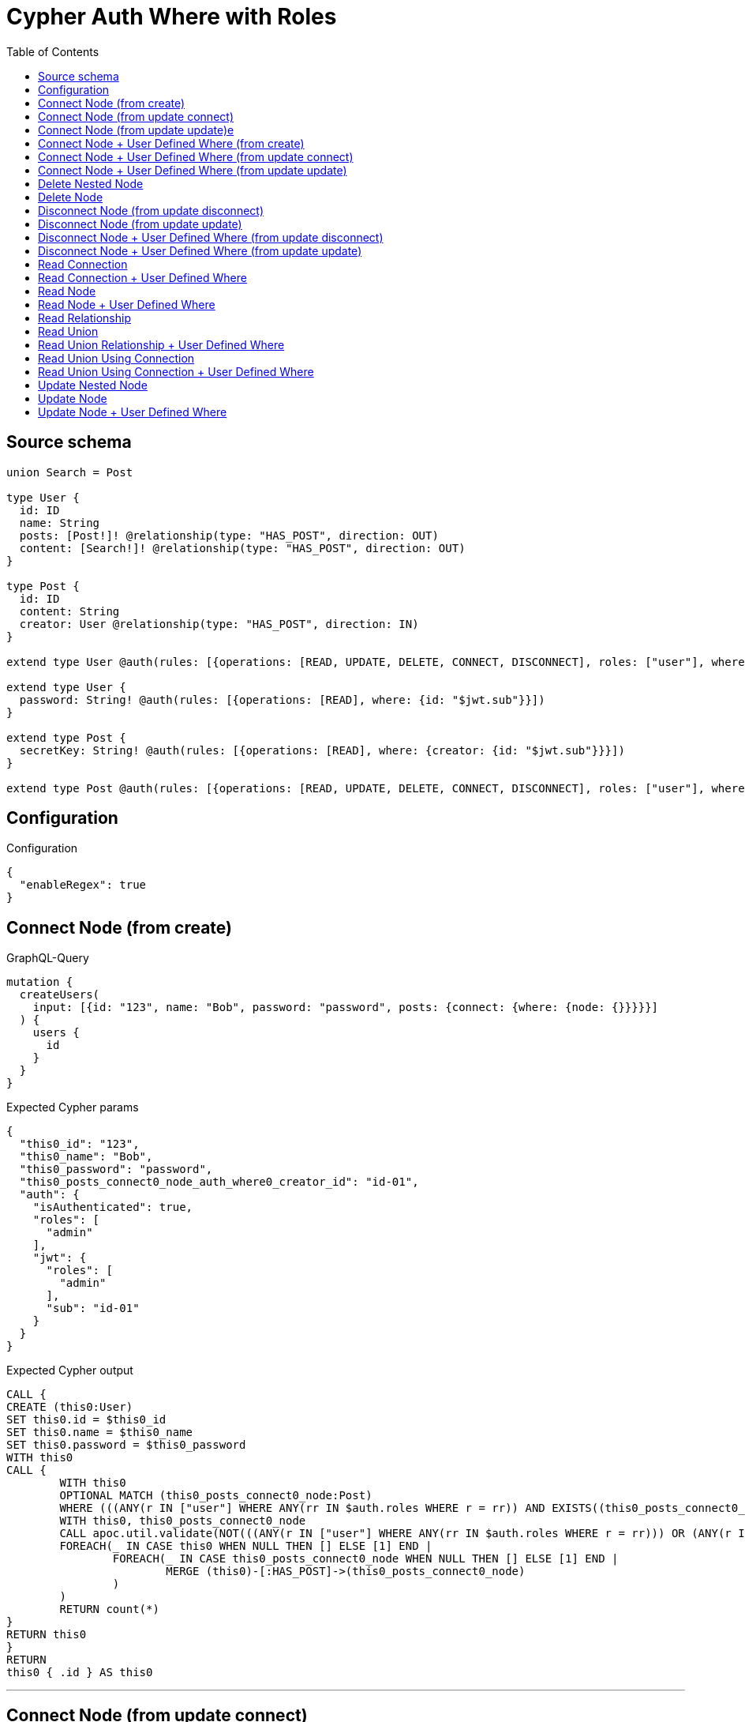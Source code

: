 :toc:

= Cypher Auth Where with Roles

== Source schema

[source,graphql,schema=true]
----
union Search = Post

type User {
  id: ID
  name: String
  posts: [Post!]! @relationship(type: "HAS_POST", direction: OUT)
  content: [Search!]! @relationship(type: "HAS_POST", direction: OUT)
}

type Post {
  id: ID
  content: String
  creator: User @relationship(type: "HAS_POST", direction: IN)
}

extend type User @auth(rules: [{operations: [READ, UPDATE, DELETE, CONNECT, DISCONNECT], roles: ["user"], where: {id: "$jwt.sub"}}, {operations: [READ, UPDATE, DELETE, CONNECT, DISCONNECT], roles: ["admin"]}])

extend type User {
  password: String! @auth(rules: [{operations: [READ], where: {id: "$jwt.sub"}}])
}

extend type Post {
  secretKey: String! @auth(rules: [{operations: [READ], where: {creator: {id: "$jwt.sub"}}}])
}

extend type Post @auth(rules: [{operations: [READ, UPDATE, DELETE, CONNECT, DISCONNECT], roles: ["user"], where: {creator: {id: "$jwt.sub"}}}, {operations: [READ, UPDATE, DELETE, CONNECT, DISCONNECT], roles: ["admin"]}])
----

== Configuration

.Configuration
[source,json,schema-config=true]
----
{
  "enableRegex": true
}
----
== Connect Node (from create)

.GraphQL-Query
[source,graphql]
----
mutation {
  createUsers(
    input: [{id: "123", name: "Bob", password: "password", posts: {connect: {where: {node: {}}}}}]
  ) {
    users {
      id
    }
  }
}
----

.Expected Cypher params
[source,json]
----
{
  "this0_id": "123",
  "this0_name": "Bob",
  "this0_password": "password",
  "this0_posts_connect0_node_auth_where0_creator_id": "id-01",
  "auth": {
    "isAuthenticated": true,
    "roles": [
      "admin"
    ],
    "jwt": {
      "roles": [
        "admin"
      ],
      "sub": "id-01"
    }
  }
}
----

.Expected Cypher output
[source,cypher]
----
CALL {
CREATE (this0:User)
SET this0.id = $this0_id
SET this0.name = $this0_name
SET this0.password = $this0_password
WITH this0
CALL {
	WITH this0
	OPTIONAL MATCH (this0_posts_connect0_node:Post)
	WHERE (((ANY(r IN ["user"] WHERE ANY(rr IN $auth.roles WHERE r = rr)) AND EXISTS((this0_posts_connect0_node)<-[:HAS_POST]-(:User)) AND ALL(creator IN [(this0_posts_connect0_node)<-[:HAS_POST]-(creator:User) | creator] WHERE creator.id IS NOT NULL AND creator.id = $this0_posts_connect0_node_auth_where0_creator_id))) OR (ANY(r IN ["admin"] WHERE ANY(rr IN $auth.roles WHERE r = rr))))
	WITH this0, this0_posts_connect0_node
	CALL apoc.util.validate(NOT(((ANY(r IN ["user"] WHERE ANY(rr IN $auth.roles WHERE r = rr))) OR (ANY(r IN ["admin"] WHERE ANY(rr IN $auth.roles WHERE r = rr))))), "@neo4j/graphql/FORBIDDEN", [0])
	FOREACH(_ IN CASE this0 WHEN NULL THEN [] ELSE [1] END | 
		FOREACH(_ IN CASE this0_posts_connect0_node WHEN NULL THEN [] ELSE [1] END | 
			MERGE (this0)-[:HAS_POST]->(this0_posts_connect0_node)
		)
	)
	RETURN count(*)
}
RETURN this0
}
RETURN 
this0 { .id } AS this0
----

'''

== Connect Node (from update connect)

.GraphQL-Query
[source,graphql]
----
mutation {
  updateUsers(connect: {posts: {where: {node: {}}}}) {
    users {
      id
    }
  }
}
----

.Expected Cypher params
[source,json]
----
{
  "this_auth_where0_id": "id-01",
  "this_connect_posts0_node_auth_where0_creator_id": "id-01",
  "auth": {
    "isAuthenticated": true,
    "roles": [
      "admin"
    ],
    "jwt": {
      "roles": [
        "admin"
      ],
      "sub": "id-01"
    }
  }
}
----

.Expected Cypher output
[source,cypher]
----
MATCH (this:User)
WHERE (((ANY(r IN ["user"] WHERE ANY(rr IN $auth.roles WHERE r = rr)) AND this.id IS NOT NULL AND this.id = $this_auth_where0_id)) OR (ANY(r IN ["admin"] WHERE ANY(rr IN $auth.roles WHERE r = rr))))
WITH this
WHERE (((ANY(r IN ["user"] WHERE ANY(rr IN $auth.roles WHERE r = rr)) AND this.id IS NOT NULL AND this.id = $this_auth_where0_id)) OR (ANY(r IN ["admin"] WHERE ANY(rr IN $auth.roles WHERE r = rr))))
WITH this
CALL {
	WITH this
	OPTIONAL MATCH (this_connect_posts0_node:Post)
	WHERE (((ANY(r IN ["user"] WHERE ANY(rr IN $auth.roles WHERE r = rr)) AND EXISTS((this_connect_posts0_node)<-[:HAS_POST]-(:User)) AND ALL(creator IN [(this_connect_posts0_node)<-[:HAS_POST]-(creator:User) | creator] WHERE creator.id IS NOT NULL AND creator.id = $this_connect_posts0_node_auth_where0_creator_id))) OR (ANY(r IN ["admin"] WHERE ANY(rr IN $auth.roles WHERE r = rr))))
	WITH this, this_connect_posts0_node
	CALL apoc.util.validate(NOT(((ANY(r IN ["user"] WHERE ANY(rr IN $auth.roles WHERE r = rr))) OR (ANY(r IN ["admin"] WHERE ANY(rr IN $auth.roles WHERE r = rr)))) AND ((ANY(r IN ["user"] WHERE ANY(rr IN $auth.roles WHERE r = rr))) OR (ANY(r IN ["admin"] WHERE ANY(rr IN $auth.roles WHERE r = rr))))), "@neo4j/graphql/FORBIDDEN", [0])
	FOREACH(_ IN CASE this WHEN NULL THEN [] ELSE [1] END | 
		FOREACH(_ IN CASE this_connect_posts0_node WHEN NULL THEN [] ELSE [1] END | 
			MERGE (this)-[:HAS_POST]->(this_connect_posts0_node)
		)
	)
	RETURN count(*)
}
RETURN this { .id } AS this
----

'''

== Connect Node (from update update)e

.GraphQL-Query
[source,graphql]
----
mutation {
  updateUsers(update: {posts: {connect: {where: {node: {}}}}}) {
    users {
      id
    }
  }
}
----

.Expected Cypher params
[source,json]
----
{
  "this_auth_where0_id": "id-01",
  "this_posts0_connect0_node_auth_where0_creator_id": "id-01",
  "auth": {
    "isAuthenticated": true,
    "roles": [
      "admin"
    ],
    "jwt": {
      "roles": [
        "admin"
      ],
      "sub": "id-01"
    }
  }
}
----

.Expected Cypher output
[source,cypher]
----
MATCH (this:User)
WHERE (((ANY(r IN ["user"] WHERE ANY(rr IN $auth.roles WHERE r = rr)) AND this.id IS NOT NULL AND this.id = $this_auth_where0_id)) OR (ANY(r IN ["admin"] WHERE ANY(rr IN $auth.roles WHERE r = rr))))
WITH this
CALL apoc.util.validate(NOT(((ANY(r IN ["user"] WHERE ANY(rr IN $auth.roles WHERE r = rr))) OR (ANY(r IN ["admin"] WHERE ANY(rr IN $auth.roles WHERE r = rr))))), "@neo4j/graphql/FORBIDDEN", [0])
WITH this
WHERE (((ANY(r IN ["user"] WHERE ANY(rr IN $auth.roles WHERE r = rr)) AND this.id IS NOT NULL AND this.id = $this_auth_where0_id)) OR (ANY(r IN ["admin"] WHERE ANY(rr IN $auth.roles WHERE r = rr))))
WITH this
CALL {
	WITH this
	OPTIONAL MATCH (this_posts0_connect0_node:Post)
	WHERE (((ANY(r IN ["user"] WHERE ANY(rr IN $auth.roles WHERE r = rr)) AND EXISTS((this_posts0_connect0_node)<-[:HAS_POST]-(:User)) AND ALL(creator IN [(this_posts0_connect0_node)<-[:HAS_POST]-(creator:User) | creator] WHERE creator.id IS NOT NULL AND creator.id = $this_posts0_connect0_node_auth_where0_creator_id))) OR (ANY(r IN ["admin"] WHERE ANY(rr IN $auth.roles WHERE r = rr))))
	WITH this, this_posts0_connect0_node
	CALL apoc.util.validate(NOT(((ANY(r IN ["user"] WHERE ANY(rr IN $auth.roles WHERE r = rr))) OR (ANY(r IN ["admin"] WHERE ANY(rr IN $auth.roles WHERE r = rr)))) AND ((ANY(r IN ["user"] WHERE ANY(rr IN $auth.roles WHERE r = rr))) OR (ANY(r IN ["admin"] WHERE ANY(rr IN $auth.roles WHERE r = rr))))), "@neo4j/graphql/FORBIDDEN", [0])
	FOREACH(_ IN CASE this WHEN NULL THEN [] ELSE [1] END | 
		FOREACH(_ IN CASE this_posts0_connect0_node WHEN NULL THEN [] ELSE [1] END | 
			MERGE (this)-[:HAS_POST]->(this_posts0_connect0_node)
		)
	)
	RETURN count(*)
}

RETURN this { .id } AS this
----

'''

== Connect Node + User Defined Where (from create)

.GraphQL-Query
[source,graphql]
----
mutation {
  createUsers(
    input: [{id: "123", name: "Bob", password: "password", posts: {connect: {where: {node: {id: "post-id"}}}}}]
  ) {
    users {
      id
    }
  }
}
----

.Expected Cypher params
[source,json]
----
{
  "this0_id": "123",
  "this0_name": "Bob",
  "this0_password": "password",
  "this0_posts_connect0_node_id": "post-id",
  "this0_posts_connect0_node_auth_where0_creator_id": "id-01",
  "auth": {
    "isAuthenticated": true,
    "roles": [
      "admin"
    ],
    "jwt": {
      "roles": [
        "admin"
      ],
      "sub": "id-01"
    }
  }
}
----

.Expected Cypher output
[source,cypher]
----
CALL {
CREATE (this0:User)
SET this0.id = $this0_id
SET this0.name = $this0_name
SET this0.password = $this0_password
WITH this0
CALL {
	WITH this0
	OPTIONAL MATCH (this0_posts_connect0_node:Post)
	WHERE this0_posts_connect0_node.id = $this0_posts_connect0_node_id AND (((ANY(r IN ["user"] WHERE ANY(rr IN $auth.roles WHERE r = rr)) AND EXISTS((this0_posts_connect0_node)<-[:HAS_POST]-(:User)) AND ALL(creator IN [(this0_posts_connect0_node)<-[:HAS_POST]-(creator:User) | creator] WHERE creator.id IS NOT NULL AND creator.id = $this0_posts_connect0_node_auth_where0_creator_id))) OR (ANY(r IN ["admin"] WHERE ANY(rr IN $auth.roles WHERE r = rr))))
	WITH this0, this0_posts_connect0_node
	CALL apoc.util.validate(NOT(((ANY(r IN ["user"] WHERE ANY(rr IN $auth.roles WHERE r = rr))) OR (ANY(r IN ["admin"] WHERE ANY(rr IN $auth.roles WHERE r = rr))))), "@neo4j/graphql/FORBIDDEN", [0])
	FOREACH(_ IN CASE this0 WHEN NULL THEN [] ELSE [1] END | 
		FOREACH(_ IN CASE this0_posts_connect0_node WHEN NULL THEN [] ELSE [1] END | 
			MERGE (this0)-[:HAS_POST]->(this0_posts_connect0_node)
		)
	)
	RETURN count(*)
}
RETURN this0
}
RETURN 
this0 { .id } AS this0
----

'''

== Connect Node + User Defined Where (from update connect)

.GraphQL-Query
[source,graphql]
----
mutation {
  updateUsers(connect: {posts: {where: {node: {id: "some-id"}}}}) {
    users {
      id
    }
  }
}
----

.Expected Cypher params
[source,json]
----
{
  "this_auth_where0_id": "id-01",
  "this_connect_posts0_node_id": "some-id",
  "this_connect_posts0_node_auth_where0_creator_id": "id-01",
  "auth": {
    "isAuthenticated": true,
    "roles": [
      "admin"
    ],
    "jwt": {
      "roles": [
        "admin"
      ],
      "sub": "id-01"
    }
  }
}
----

.Expected Cypher output
[source,cypher]
----
MATCH (this:User)
WHERE (((ANY(r IN ["user"] WHERE ANY(rr IN $auth.roles WHERE r = rr)) AND this.id IS NOT NULL AND this.id = $this_auth_where0_id)) OR (ANY(r IN ["admin"] WHERE ANY(rr IN $auth.roles WHERE r = rr))))
WITH this
WHERE (((ANY(r IN ["user"] WHERE ANY(rr IN $auth.roles WHERE r = rr)) AND this.id IS NOT NULL AND this.id = $this_auth_where0_id)) OR (ANY(r IN ["admin"] WHERE ANY(rr IN $auth.roles WHERE r = rr))))
WITH this
CALL {
	WITH this
	OPTIONAL MATCH (this_connect_posts0_node:Post)
	WHERE this_connect_posts0_node.id = $this_connect_posts0_node_id AND (((ANY(r IN ["user"] WHERE ANY(rr IN $auth.roles WHERE r = rr)) AND EXISTS((this_connect_posts0_node)<-[:HAS_POST]-(:User)) AND ALL(creator IN [(this_connect_posts0_node)<-[:HAS_POST]-(creator:User) | creator] WHERE creator.id IS NOT NULL AND creator.id = $this_connect_posts0_node_auth_where0_creator_id))) OR (ANY(r IN ["admin"] WHERE ANY(rr IN $auth.roles WHERE r = rr))))
	WITH this, this_connect_posts0_node
	CALL apoc.util.validate(NOT(((ANY(r IN ["user"] WHERE ANY(rr IN $auth.roles WHERE r = rr))) OR (ANY(r IN ["admin"] WHERE ANY(rr IN $auth.roles WHERE r = rr)))) AND ((ANY(r IN ["user"] WHERE ANY(rr IN $auth.roles WHERE r = rr))) OR (ANY(r IN ["admin"] WHERE ANY(rr IN $auth.roles WHERE r = rr))))), "@neo4j/graphql/FORBIDDEN", [0])
	FOREACH(_ IN CASE this WHEN NULL THEN [] ELSE [1] END | 
		FOREACH(_ IN CASE this_connect_posts0_node WHEN NULL THEN [] ELSE [1] END | 
			MERGE (this)-[:HAS_POST]->(this_connect_posts0_node)
		)
	)
	RETURN count(*)
}
RETURN this { .id } AS this
----

'''

== Connect Node + User Defined Where (from update update)

.GraphQL-Query
[source,graphql]
----
mutation {
  updateUsers(update: {posts: {connect: {where: {node: {id: "new-id"}}}}}) {
    users {
      id
    }
  }
}
----

.Expected Cypher params
[source,json]
----
{
  "this_auth_where0_id": "id-01",
  "this_posts0_connect0_node_id": "new-id",
  "this_posts0_connect0_node_auth_where0_creator_id": "id-01",
  "auth": {
    "isAuthenticated": true,
    "roles": [
      "admin"
    ],
    "jwt": {
      "roles": [
        "admin"
      ],
      "sub": "id-01"
    }
  }
}
----

.Expected Cypher output
[source,cypher]
----
MATCH (this:User)
WHERE (((ANY(r IN ["user"] WHERE ANY(rr IN $auth.roles WHERE r = rr)) AND this.id IS NOT NULL AND this.id = $this_auth_where0_id)) OR (ANY(r IN ["admin"] WHERE ANY(rr IN $auth.roles WHERE r = rr))))
WITH this
CALL apoc.util.validate(NOT(((ANY(r IN ["user"] WHERE ANY(rr IN $auth.roles WHERE r = rr))) OR (ANY(r IN ["admin"] WHERE ANY(rr IN $auth.roles WHERE r = rr))))), "@neo4j/graphql/FORBIDDEN", [0])
WITH this
WHERE (((ANY(r IN ["user"] WHERE ANY(rr IN $auth.roles WHERE r = rr)) AND this.id IS NOT NULL AND this.id = $this_auth_where0_id)) OR (ANY(r IN ["admin"] WHERE ANY(rr IN $auth.roles WHERE r = rr))))
WITH this
CALL {
	WITH this
	OPTIONAL MATCH (this_posts0_connect0_node:Post)
	WHERE this_posts0_connect0_node.id = $this_posts0_connect0_node_id AND (((ANY(r IN ["user"] WHERE ANY(rr IN $auth.roles WHERE r = rr)) AND EXISTS((this_posts0_connect0_node)<-[:HAS_POST]-(:User)) AND ALL(creator IN [(this_posts0_connect0_node)<-[:HAS_POST]-(creator:User) | creator] WHERE creator.id IS NOT NULL AND creator.id = $this_posts0_connect0_node_auth_where0_creator_id))) OR (ANY(r IN ["admin"] WHERE ANY(rr IN $auth.roles WHERE r = rr))))
	WITH this, this_posts0_connect0_node
	CALL apoc.util.validate(NOT(((ANY(r IN ["user"] WHERE ANY(rr IN $auth.roles WHERE r = rr))) OR (ANY(r IN ["admin"] WHERE ANY(rr IN $auth.roles WHERE r = rr)))) AND ((ANY(r IN ["user"] WHERE ANY(rr IN $auth.roles WHERE r = rr))) OR (ANY(r IN ["admin"] WHERE ANY(rr IN $auth.roles WHERE r = rr))))), "@neo4j/graphql/FORBIDDEN", [0])
	FOREACH(_ IN CASE this WHEN NULL THEN [] ELSE [1] END | 
		FOREACH(_ IN CASE this_posts0_connect0_node WHEN NULL THEN [] ELSE [1] END | 
			MERGE (this)-[:HAS_POST]->(this_posts0_connect0_node)
		)
	)
	RETURN count(*)
}

RETURN this { .id } AS this
----

'''

== Delete Nested Node

.GraphQL-Query
[source,graphql]
----
mutation {
  deleteUsers(delete: {posts: {where: {}}}) {
    nodesDeleted
  }
}
----

.Expected Cypher params
[source,json]
----
{
  "this_auth_where0_id": "id-01",
  "this_posts0_auth_where0_creator_id": "id-01",
  "auth": {
    "isAuthenticated": true,
    "roles": [
      "admin"
    ],
    "jwt": {
      "roles": [
        "admin"
      ],
      "sub": "id-01"
    }
  }
}
----

.Expected Cypher output
[source,cypher]
----
MATCH (this:User)
WHERE (((ANY(r IN ["user"] WHERE ANY(rr IN $auth.roles WHERE r = rr)) AND this.id IS NOT NULL AND this.id = $this_auth_where0_id)) OR (ANY(r IN ["admin"] WHERE ANY(rr IN $auth.roles WHERE r = rr))))
WITH this
OPTIONAL MATCH (this)-[this_posts0_relationship:HAS_POST]->(this_posts0:Post)
WHERE (((ANY(r IN ["user"] WHERE ANY(rr IN $auth.roles WHERE r = rr)) AND EXISTS((this_posts0)<-[:HAS_POST]-(:User)) AND ALL(creator IN [(this_posts0)<-[:HAS_POST]-(creator:User) | creator] WHERE creator.id IS NOT NULL AND creator.id = $this_posts0_auth_where0_creator_id))) OR (ANY(r IN ["admin"] WHERE ANY(rr IN $auth.roles WHERE r = rr))))
WITH this, this_posts0
CALL apoc.util.validate(NOT(((ANY(r IN ["user"] WHERE ANY(rr IN $auth.roles WHERE r = rr))) OR (ANY(r IN ["admin"] WHERE ANY(rr IN $auth.roles WHERE r = rr))))), "@neo4j/graphql/FORBIDDEN", [0])
WITH this, collect(DISTINCT this_posts0) as this_posts0_to_delete
FOREACH(x IN this_posts0_to_delete | DETACH DELETE x)
WITH this
CALL apoc.util.validate(NOT(((ANY(r IN ["user"] WHERE ANY(rr IN $auth.roles WHERE r = rr))) OR (ANY(r IN ["admin"] WHERE ANY(rr IN $auth.roles WHERE r = rr))))), "@neo4j/graphql/FORBIDDEN", [0])
DETACH DELETE this
----

'''

== Delete Node

.GraphQL-Query
[source,graphql]
----
mutation {
  deleteUsers {
    nodesDeleted
  }
}
----

.Expected Cypher params
[source,json]
----
{
  "this_auth_where0_id": "id-01",
  "auth": {
    "isAuthenticated": true,
    "roles": [
      "admin"
    ],
    "jwt": {
      "roles": [
        "admin"
      ],
      "sub": "id-01"
    }
  }
}
----

.Expected Cypher output
[source,cypher]
----
MATCH (this:User)
WHERE (((ANY(r IN ["user"] WHERE ANY(rr IN $auth.roles WHERE r = rr)) AND this.id IS NOT NULL AND this.id = $this_auth_where0_id)) OR (ANY(r IN ["admin"] WHERE ANY(rr IN $auth.roles WHERE r = rr))))
WITH this
CALL apoc.util.validate(NOT(((ANY(r IN ["user"] WHERE ANY(rr IN $auth.roles WHERE r = rr))) OR (ANY(r IN ["admin"] WHERE ANY(rr IN $auth.roles WHERE r = rr))))), "@neo4j/graphql/FORBIDDEN", [0])
DETACH DELETE this
----

'''

== Disconnect Node (from update disconnect)

.GraphQL-Query
[source,graphql]
----
mutation {
  updateUsers(disconnect: {posts: {where: {}}}) {
    users {
      id
    }
  }
}
----

.Expected Cypher params
[source,json]
----
{
  "this_auth_where0_id": "id-01",
  "this_disconnect_posts0_auth_where0_creator_id": "id-01",
  "updateUsers": {
    "args": {
      "disconnect": {
        "posts": [
          {
            "where": {}
          }
        ]
      }
    }
  },
  "auth": {
    "isAuthenticated": true,
    "roles": [
      "admin"
    ],
    "jwt": {
      "roles": [
        "admin"
      ],
      "sub": "id-01"
    }
  }
}
----

.Expected Cypher output
[source,cypher]
----
MATCH (this:User)
WHERE (((ANY(r IN ["user"] WHERE ANY(rr IN $auth.roles WHERE r = rr)) AND this.id IS NOT NULL AND this.id = $this_auth_where0_id)) OR (ANY(r IN ["admin"] WHERE ANY(rr IN $auth.roles WHERE r = rr))))
WITH this
WHERE (((ANY(r IN ["user"] WHERE ANY(rr IN $auth.roles WHERE r = rr)) AND this.id IS NOT NULL AND this.id = $this_auth_where0_id)) OR (ANY(r IN ["admin"] WHERE ANY(rr IN $auth.roles WHERE r = rr))))
WITH this
CALL {
WITH this
OPTIONAL MATCH (this)-[this_disconnect_posts0_rel:HAS_POST]->(this_disconnect_posts0:Post)
WHERE (((ANY(r IN ["user"] WHERE ANY(rr IN $auth.roles WHERE r = rr)) AND EXISTS((this_disconnect_posts0)<-[:HAS_POST]-(:User)) AND ALL(creator IN [(this_disconnect_posts0)<-[:HAS_POST]-(creator:User) | creator] WHERE creator.id IS NOT NULL AND creator.id = $this_disconnect_posts0_auth_where0_creator_id))) OR (ANY(r IN ["admin"] WHERE ANY(rr IN $auth.roles WHERE r = rr))))
WITH this, this_disconnect_posts0, this_disconnect_posts0_rel
CALL apoc.util.validate(NOT(((ANY(r IN ["user"] WHERE ANY(rr IN $auth.roles WHERE r = rr))) OR (ANY(r IN ["admin"] WHERE ANY(rr IN $auth.roles WHERE r = rr)))) AND ((ANY(r IN ["user"] WHERE ANY(rr IN $auth.roles WHERE r = rr))) OR (ANY(r IN ["admin"] WHERE ANY(rr IN $auth.roles WHERE r = rr))))), "@neo4j/graphql/FORBIDDEN", [0])
FOREACH(_ IN CASE this_disconnect_posts0 WHEN NULL THEN [] ELSE [1] END | 
DELETE this_disconnect_posts0_rel
)
RETURN count(*)
}
RETURN this { .id } AS this
----

'''

== Disconnect Node (from update update)

.GraphQL-Query
[source,graphql]
----
mutation {
  updateUsers(update: {posts: {disconnect: {where: {}}}}) {
    users {
      id
    }
  }
}
----

.Expected Cypher params
[source,json]
----
{
  "this_auth_where0_id": "id-01",
  "this_posts0_disconnect0_auth_where0_creator_id": "id-01",
  "auth": {
    "isAuthenticated": true,
    "roles": [
      "admin"
    ],
    "jwt": {
      "roles": [
        "admin"
      ],
      "sub": "id-01"
    }
  }
}
----

.Expected Cypher output
[source,cypher]
----
MATCH (this:User)
WHERE (((ANY(r IN ["user"] WHERE ANY(rr IN $auth.roles WHERE r = rr)) AND this.id IS NOT NULL AND this.id = $this_auth_where0_id)) OR (ANY(r IN ["admin"] WHERE ANY(rr IN $auth.roles WHERE r = rr))))
WITH this
CALL apoc.util.validate(NOT(((ANY(r IN ["user"] WHERE ANY(rr IN $auth.roles WHERE r = rr))) OR (ANY(r IN ["admin"] WHERE ANY(rr IN $auth.roles WHERE r = rr))))), "@neo4j/graphql/FORBIDDEN", [0])
WITH this
WHERE (((ANY(r IN ["user"] WHERE ANY(rr IN $auth.roles WHERE r = rr)) AND this.id IS NOT NULL AND this.id = $this_auth_where0_id)) OR (ANY(r IN ["admin"] WHERE ANY(rr IN $auth.roles WHERE r = rr))))
WITH this
CALL {
WITH this
OPTIONAL MATCH (this)-[this_posts0_disconnect0_rel:HAS_POST]->(this_posts0_disconnect0:Post)
WHERE (((ANY(r IN ["user"] WHERE ANY(rr IN $auth.roles WHERE r = rr)) AND EXISTS((this_posts0_disconnect0)<-[:HAS_POST]-(:User)) AND ALL(creator IN [(this_posts0_disconnect0)<-[:HAS_POST]-(creator:User) | creator] WHERE creator.id IS NOT NULL AND creator.id = $this_posts0_disconnect0_auth_where0_creator_id))) OR (ANY(r IN ["admin"] WHERE ANY(rr IN $auth.roles WHERE r = rr))))
WITH this, this_posts0_disconnect0, this_posts0_disconnect0_rel
CALL apoc.util.validate(NOT(((ANY(r IN ["user"] WHERE ANY(rr IN $auth.roles WHERE r = rr))) OR (ANY(r IN ["admin"] WHERE ANY(rr IN $auth.roles WHERE r = rr)))) AND ((ANY(r IN ["user"] WHERE ANY(rr IN $auth.roles WHERE r = rr))) OR (ANY(r IN ["admin"] WHERE ANY(rr IN $auth.roles WHERE r = rr))))), "@neo4j/graphql/FORBIDDEN", [0])
FOREACH(_ IN CASE this_posts0_disconnect0 WHEN NULL THEN [] ELSE [1] END | 
DELETE this_posts0_disconnect0_rel
)
RETURN count(*)
}

RETURN this { .id } AS this
----

'''

== Disconnect Node + User Defined Where (from update disconnect)

.GraphQL-Query
[source,graphql]
----
mutation {
  updateUsers(disconnect: {posts: {where: {node: {id: "some-id"}}}}) {
    users {
      id
    }
  }
}
----

.Expected Cypher params
[source,json]
----
{
  "this_auth_where0_id": "id-01",
  "this_disconnect_posts0_auth_where0_creator_id": "id-01",
  "updateUsers": {
    "args": {
      "disconnect": {
        "posts": [
          {
            "where": {
              "node": {
                "id": "some-id"
              }
            }
          }
        ]
      }
    }
  },
  "auth": {
    "isAuthenticated": true,
    "roles": [
      "admin"
    ],
    "jwt": {
      "roles": [
        "admin"
      ],
      "sub": "id-01"
    }
  }
}
----

.Expected Cypher output
[source,cypher]
----
MATCH (this:User)
WHERE (((ANY(r IN ["user"] WHERE ANY(rr IN $auth.roles WHERE r = rr)) AND this.id IS NOT NULL AND this.id = $this_auth_where0_id)) OR (ANY(r IN ["admin"] WHERE ANY(rr IN $auth.roles WHERE r = rr))))
WITH this
WHERE (((ANY(r IN ["user"] WHERE ANY(rr IN $auth.roles WHERE r = rr)) AND this.id IS NOT NULL AND this.id = $this_auth_where0_id)) OR (ANY(r IN ["admin"] WHERE ANY(rr IN $auth.roles WHERE r = rr))))
WITH this
CALL {
WITH this
OPTIONAL MATCH (this)-[this_disconnect_posts0_rel:HAS_POST]->(this_disconnect_posts0:Post)
WHERE this_disconnect_posts0.id = $updateUsers.args.disconnect.posts[0].where.node.id AND (((ANY(r IN ["user"] WHERE ANY(rr IN $auth.roles WHERE r = rr)) AND EXISTS((this_disconnect_posts0)<-[:HAS_POST]-(:User)) AND ALL(creator IN [(this_disconnect_posts0)<-[:HAS_POST]-(creator:User) | creator] WHERE creator.id IS NOT NULL AND creator.id = $this_disconnect_posts0_auth_where0_creator_id))) OR (ANY(r IN ["admin"] WHERE ANY(rr IN $auth.roles WHERE r = rr))))
WITH this, this_disconnect_posts0, this_disconnect_posts0_rel
CALL apoc.util.validate(NOT(((ANY(r IN ["user"] WHERE ANY(rr IN $auth.roles WHERE r = rr))) OR (ANY(r IN ["admin"] WHERE ANY(rr IN $auth.roles WHERE r = rr)))) AND ((ANY(r IN ["user"] WHERE ANY(rr IN $auth.roles WHERE r = rr))) OR (ANY(r IN ["admin"] WHERE ANY(rr IN $auth.roles WHERE r = rr))))), "@neo4j/graphql/FORBIDDEN", [0])
FOREACH(_ IN CASE this_disconnect_posts0 WHEN NULL THEN [] ELSE [1] END | 
DELETE this_disconnect_posts0_rel
)
RETURN count(*)
}
RETURN this { .id } AS this
----

'''

== Disconnect Node + User Defined Where (from update update)

.GraphQL-Query
[source,graphql]
----
mutation {
  updateUsers(update: {posts: [{disconnect: {where: {node: {id: "new-id"}}}}]}) {
    users {
      id
    }
  }
}
----

.Expected Cypher params
[source,json]
----
{
  "this_auth_where0_id": "id-01",
  "this_posts0_disconnect0_auth_where0_creator_id": "id-01",
  "updateUsers": {
    "args": {
      "update": {
        "posts": [
          {
            "disconnect": [
              {
                "where": {
                  "node": {
                    "id": "new-id"
                  }
                }
              }
            ]
          }
        ]
      }
    }
  },
  "auth": {
    "isAuthenticated": true,
    "roles": [
      "admin"
    ],
    "jwt": {
      "roles": [
        "admin"
      ],
      "sub": "id-01"
    }
  }
}
----

.Expected Cypher output
[source,cypher]
----
MATCH (this:User)
WHERE (((ANY(r IN ["user"] WHERE ANY(rr IN $auth.roles WHERE r = rr)) AND this.id IS NOT NULL AND this.id = $this_auth_where0_id)) OR (ANY(r IN ["admin"] WHERE ANY(rr IN $auth.roles WHERE r = rr))))
WITH this
CALL apoc.util.validate(NOT(((ANY(r IN ["user"] WHERE ANY(rr IN $auth.roles WHERE r = rr))) OR (ANY(r IN ["admin"] WHERE ANY(rr IN $auth.roles WHERE r = rr))))), "@neo4j/graphql/FORBIDDEN", [0])
WITH this
WHERE (((ANY(r IN ["user"] WHERE ANY(rr IN $auth.roles WHERE r = rr)) AND this.id IS NOT NULL AND this.id = $this_auth_where0_id)) OR (ANY(r IN ["admin"] WHERE ANY(rr IN $auth.roles WHERE r = rr))))
WITH this
CALL {
WITH this
OPTIONAL MATCH (this)-[this_posts0_disconnect0_rel:HAS_POST]->(this_posts0_disconnect0:Post)
WHERE this_posts0_disconnect0.id = $updateUsers.args.update.posts[0].disconnect[0].where.node.id AND (((ANY(r IN ["user"] WHERE ANY(rr IN $auth.roles WHERE r = rr)) AND EXISTS((this_posts0_disconnect0)<-[:HAS_POST]-(:User)) AND ALL(creator IN [(this_posts0_disconnect0)<-[:HAS_POST]-(creator:User) | creator] WHERE creator.id IS NOT NULL AND creator.id = $this_posts0_disconnect0_auth_where0_creator_id))) OR (ANY(r IN ["admin"] WHERE ANY(rr IN $auth.roles WHERE r = rr))))
WITH this, this_posts0_disconnect0, this_posts0_disconnect0_rel
CALL apoc.util.validate(NOT(((ANY(r IN ["user"] WHERE ANY(rr IN $auth.roles WHERE r = rr))) OR (ANY(r IN ["admin"] WHERE ANY(rr IN $auth.roles WHERE r = rr)))) AND ((ANY(r IN ["user"] WHERE ANY(rr IN $auth.roles WHERE r = rr))) OR (ANY(r IN ["admin"] WHERE ANY(rr IN $auth.roles WHERE r = rr))))), "@neo4j/graphql/FORBIDDEN", [0])
FOREACH(_ IN CASE this_posts0_disconnect0 WHEN NULL THEN [] ELSE [1] END | 
DELETE this_posts0_disconnect0_rel
)
RETURN count(*)
}

RETURN this { .id } AS this
----

'''

== Read Connection

.GraphQL-Query
[source,graphql]
----
{
  users {
    id
    postsConnection {
      edges {
        node {
          content
        }
      }
    }
  }
}
----

.Expected Cypher params
[source,json]
----
{
  "this_auth_where0_id": "id-01",
  "this_post_auth_where0_creator_id": "id-01",
  "auth": {
    "isAuthenticated": true,
    "roles": [
      "admin"
    ],
    "jwt": {
      "roles": [
        "admin"
      ],
      "sub": "id-01"
    }
  }
}
----

.Expected Cypher output
[source,cypher]
----
MATCH (this:User)
WHERE (((ANY(r IN ["user"] WHERE ANY(rr IN $auth.roles WHERE r = rr)) AND this.id IS NOT NULL AND this.id = $this_auth_where0_id)) OR (ANY(r IN ["admin"] WHERE ANY(rr IN $auth.roles WHERE r = rr))))
CALL apoc.util.validate(NOT(((ANY(r IN ["user"] WHERE ANY(rr IN $auth.roles WHERE r = rr))) OR (ANY(r IN ["admin"] WHERE ANY(rr IN $auth.roles WHERE r = rr))))), "@neo4j/graphql/FORBIDDEN", [0])
CALL {
WITH this
MATCH (this)-[this_has_post_relationship:HAS_POST]->(this_post:Post)
WHERE (((ANY(r IN ["user"] WHERE ANY(rr IN $auth.roles WHERE r = rr)) AND EXISTS((this_post)<-[:HAS_POST]-(:User)) AND ALL(creator IN [(this_post)<-[:HAS_POST]-(creator:User) | creator] WHERE creator.id IS NOT NULL AND creator.id = $this_post_auth_where0_creator_id))) OR (ANY(r IN ["admin"] WHERE ANY(rr IN $auth.roles WHERE r = rr))))
CALL apoc.util.validate(NOT(((ANY(r IN ["user"] WHERE ANY(rr IN $auth.roles WHERE r = rr))) OR (ANY(r IN ["admin"] WHERE ANY(rr IN $auth.roles WHERE r = rr))))), "@neo4j/graphql/FORBIDDEN", [0])
WITH collect({ node: { content: this_post.content } }) AS edges
RETURN { edges: edges, totalCount: size(edges) } AS postsConnection
}
RETURN this { .id, postsConnection } as this
----

'''

== Read Connection + User Defined Where

.GraphQL-Query
[source,graphql]
----
{
  users {
    id
    postsConnection(where: {node: {id: "some-id"}}) {
      edges {
        node {
          content
        }
      }
    }
  }
}
----

.Expected Cypher params
[source,json]
----
{
  "this_auth_where0_id": "id-01",
  "this_post_auth_where0_creator_id": "id-01",
  "this_postsConnection": {
    "args": {
      "where": {
        "node": {
          "id": "some-id"
        }
      }
    }
  },
  "auth": {
    "isAuthenticated": true,
    "roles": [
      "admin"
    ],
    "jwt": {
      "roles": [
        "admin"
      ],
      "sub": "id-01"
    }
  }
}
----

.Expected Cypher output
[source,cypher]
----
MATCH (this:User)
WHERE (((ANY(r IN ["user"] WHERE ANY(rr IN $auth.roles WHERE r = rr)) AND this.id IS NOT NULL AND this.id = $this_auth_where0_id)) OR (ANY(r IN ["admin"] WHERE ANY(rr IN $auth.roles WHERE r = rr))))
CALL apoc.util.validate(NOT(((ANY(r IN ["user"] WHERE ANY(rr IN $auth.roles WHERE r = rr))) OR (ANY(r IN ["admin"] WHERE ANY(rr IN $auth.roles WHERE r = rr))))), "@neo4j/graphql/FORBIDDEN", [0])
CALL {
WITH this
MATCH (this)-[this_has_post_relationship:HAS_POST]->(this_post:Post)
WHERE this_post.id = $this_postsConnection.args.where.node.id AND (((ANY(r IN ["user"] WHERE ANY(rr IN $auth.roles WHERE r = rr)) AND EXISTS((this_post)<-[:HAS_POST]-(:User)) AND ALL(creator IN [(this_post)<-[:HAS_POST]-(creator:User) | creator] WHERE creator.id IS NOT NULL AND creator.id = $this_post_auth_where0_creator_id))) OR (ANY(r IN ["admin"] WHERE ANY(rr IN $auth.roles WHERE r = rr))))
CALL apoc.util.validate(NOT(((ANY(r IN ["user"] WHERE ANY(rr IN $auth.roles WHERE r = rr))) OR (ANY(r IN ["admin"] WHERE ANY(rr IN $auth.roles WHERE r = rr))))), "@neo4j/graphql/FORBIDDEN", [0])
WITH collect({ node: { content: this_post.content } }) AS edges
RETURN { edges: edges, totalCount: size(edges) } AS postsConnection
}
RETURN this { .id, postsConnection } as this
----

'''

== Read Node

.GraphQL-Query
[source,graphql]
----
{
  users {
    id
  }
}
----

.Expected Cypher params
[source,json]
----
{
  "this_auth_where0_id": "id-01",
  "auth": {
    "isAuthenticated": true,
    "roles": [
      "admin"
    ],
    "jwt": {
      "roles": [
        "admin"
      ],
      "sub": "id-01"
    }
  }
}
----

.Expected Cypher output
[source,cypher]
----
MATCH (this:User)
WHERE (((ANY(r IN ["user"] WHERE ANY(rr IN $auth.roles WHERE r = rr)) AND this.id IS NOT NULL AND this.id = $this_auth_where0_id)) OR (ANY(r IN ["admin"] WHERE ANY(rr IN $auth.roles WHERE r = rr))))
CALL apoc.util.validate(NOT(((ANY(r IN ["user"] WHERE ANY(rr IN $auth.roles WHERE r = rr))) OR (ANY(r IN ["admin"] WHERE ANY(rr IN $auth.roles WHERE r = rr))))), "@neo4j/graphql/FORBIDDEN", [0])
RETURN this { .id } as this
----

'''

== Read Node + User Defined Where

.GraphQL-Query
[source,graphql]
----
{
  users(where: {name: "bob"}) {
    id
  }
}
----

.Expected Cypher params
[source,json]
----
{
  "this_name": "bob",
  "this_auth_where0_id": "id-01",
  "auth": {
    "isAuthenticated": true,
    "roles": [
      "admin"
    ],
    "jwt": {
      "roles": [
        "admin"
      ],
      "sub": "id-01"
    }
  }
}
----

.Expected Cypher output
[source,cypher]
----
MATCH (this:User)
WHERE this.name = $this_name AND (((ANY(r IN ["user"] WHERE ANY(rr IN $auth.roles WHERE r = rr)) AND this.id IS NOT NULL AND this.id = $this_auth_where0_id)) OR (ANY(r IN ["admin"] WHERE ANY(rr IN $auth.roles WHERE r = rr))))
CALL apoc.util.validate(NOT(((ANY(r IN ["user"] WHERE ANY(rr IN $auth.roles WHERE r = rr))) OR (ANY(r IN ["admin"] WHERE ANY(rr IN $auth.roles WHERE r = rr))))), "@neo4j/graphql/FORBIDDEN", [0])
RETURN this { .id } as this
----

'''

== Read Relationship

.GraphQL-Query
[source,graphql]
----
{
  users {
    id
    posts {
      content
    }
  }
}
----

.Expected Cypher params
[source,json]
----
{
  "this_auth_where0_id": "id-01",
  "this_posts_auth_where0_creator_id": "id-01",
  "auth": {
    "isAuthenticated": true,
    "roles": [
      "admin"
    ],
    "jwt": {
      "roles": [
        "admin"
      ],
      "sub": "id-01"
    }
  }
}
----

.Expected Cypher output
[source,cypher]
----
MATCH (this:User)
WHERE (((ANY(r IN ["user"] WHERE ANY(rr IN $auth.roles WHERE r = rr)) AND this.id IS NOT NULL AND this.id = $this_auth_where0_id)) OR (ANY(r IN ["admin"] WHERE ANY(rr IN $auth.roles WHERE r = rr))))
CALL apoc.util.validate(NOT(((ANY(r IN ["user"] WHERE ANY(rr IN $auth.roles WHERE r = rr))) OR (ANY(r IN ["admin"] WHERE ANY(rr IN $auth.roles WHERE r = rr))))), "@neo4j/graphql/FORBIDDEN", [0])
RETURN this { .id, posts: [ (this)-[:HAS_POST]->(this_posts:Post)  WHERE (((ANY(r IN ["user"] WHERE ANY(rr IN $auth.roles WHERE r = rr)) AND EXISTS((this_posts)<-[:HAS_POST]-(:User)) AND ALL(creator IN [(this_posts)<-[:HAS_POST]-(creator:User) | creator] WHERE creator.id IS NOT NULL AND creator.id = $this_posts_auth_where0_creator_id))) OR (ANY(r IN ["admin"] WHERE ANY(rr IN $auth.roles WHERE r = rr)))) AND apoc.util.validatePredicate(NOT(((ANY(r IN ["user"] WHERE ANY(rr IN $auth.roles WHERE r = rr))) OR (ANY(r IN ["admin"] WHERE ANY(rr IN $auth.roles WHERE r = rr))))), "@neo4j/graphql/FORBIDDEN", [0]) | this_posts { .content } ] } as this
----

'''

== Read Union

.GraphQL-Query
[source,graphql]
----
{
  users {
    id
    content {
      ... on Post {
        id
      }
    }
  }
}
----

.Expected Cypher params
[source,json]
----
{
  "this_auth_where0_id": "id-01",
  "this_content_Post_auth_where0_creator_id": "id-01",
  "auth": {
    "isAuthenticated": true,
    "roles": [
      "admin"
    ],
    "jwt": {
      "roles": [
        "admin"
      ],
      "sub": "id-01"
    }
  }
}
----

.Expected Cypher output
[source,cypher]
----
MATCH (this:User)
WHERE (((ANY(r IN ["user"] WHERE ANY(rr IN $auth.roles WHERE r = rr)) AND this.id IS NOT NULL AND this.id = $this_auth_where0_id)) OR (ANY(r IN ["admin"] WHERE ANY(rr IN $auth.roles WHERE r = rr))))
CALL apoc.util.validate(NOT(((ANY(r IN ["user"] WHERE ANY(rr IN $auth.roles WHERE r = rr))) OR (ANY(r IN ["admin"] WHERE ANY(rr IN $auth.roles WHERE r = rr))))), "@neo4j/graphql/FORBIDDEN", [0])
RETURN this { .id, content:  [this_content IN [(this)-[:HAS_POST]->(this_content) WHERE ("Post" IN labels(this_content)) | head( [ this_content IN [this_content] WHERE ("Post" IN labels(this_content)) AND (((ANY(r IN ["user"] WHERE ANY(rr IN $auth.roles WHERE r = rr)) AND EXISTS((this_content)<-[:HAS_POST]-(:User)) AND ALL(creator IN [(this_content)<-[:HAS_POST]-(creator:User) | creator] WHERE creator.id IS NOT NULL AND creator.id = $this_content_Post_auth_where0_creator_id))) OR (ANY(r IN ["admin"] WHERE ANY(rr IN $auth.roles WHERE r = rr)))) AND apoc.util.validatePredicate(NOT(((ANY(r IN ["user"] WHERE ANY(rr IN $auth.roles WHERE r = rr))) OR (ANY(r IN ["admin"] WHERE ANY(rr IN $auth.roles WHERE r = rr))))), "@neo4j/graphql/FORBIDDEN", [0]) | this_content { __resolveType: "Post",  .id } ] ) ] WHERE this_content IS NOT NULL]  } as this
----

'''

== Read Union Relationship + User Defined Where

.GraphQL-Query
[source,graphql]
----
{
  users {
    id
    posts(where: {content: "cool"}) {
      content
    }
  }
}
----

.Expected Cypher params
[source,json]
----
{
  "this_auth_where0_id": "id-01",
  "this_posts_content": "cool",
  "this_posts_auth_where0_creator_id": "id-01",
  "auth": {
    "isAuthenticated": true,
    "roles": [
      "admin"
    ],
    "jwt": {
      "roles": [
        "admin"
      ],
      "sub": "id-01"
    }
  }
}
----

.Expected Cypher output
[source,cypher]
----
MATCH (this:User)
WHERE (((ANY(r IN ["user"] WHERE ANY(rr IN $auth.roles WHERE r = rr)) AND this.id IS NOT NULL AND this.id = $this_auth_where0_id)) OR (ANY(r IN ["admin"] WHERE ANY(rr IN $auth.roles WHERE r = rr))))
CALL apoc.util.validate(NOT(((ANY(r IN ["user"] WHERE ANY(rr IN $auth.roles WHERE r = rr))) OR (ANY(r IN ["admin"] WHERE ANY(rr IN $auth.roles WHERE r = rr))))), "@neo4j/graphql/FORBIDDEN", [0])
RETURN this { .id, posts: [ (this)-[:HAS_POST]->(this_posts:Post)  WHERE this_posts.content = $this_posts_content AND (((ANY(r IN ["user"] WHERE ANY(rr IN $auth.roles WHERE r = rr)) AND EXISTS((this_posts)<-[:HAS_POST]-(:User)) AND ALL(creator IN [(this_posts)<-[:HAS_POST]-(creator:User) | creator] WHERE creator.id IS NOT NULL AND creator.id = $this_posts_auth_where0_creator_id))) OR (ANY(r IN ["admin"] WHERE ANY(rr IN $auth.roles WHERE r = rr)))) AND apoc.util.validatePredicate(NOT(((ANY(r IN ["user"] WHERE ANY(rr IN $auth.roles WHERE r = rr))) OR (ANY(r IN ["admin"] WHERE ANY(rr IN $auth.roles WHERE r = rr))))), "@neo4j/graphql/FORBIDDEN", [0]) | this_posts { .content } ] } as this
----

'''

== Read Union Using Connection

.GraphQL-Query
[source,graphql]
----
{
  users {
    id
    contentConnection {
      edges {
        node {
          ... on Post {
            id
          }
        }
      }
    }
  }
}
----

.Expected Cypher params
[source,json]
----
{
  "this_auth_where0_id": "id-01",
  "this_Post_auth_where0_creator_id": "id-01",
  "auth": {
    "isAuthenticated": true,
    "roles": [
      "admin"
    ],
    "jwt": {
      "roles": [
        "admin"
      ],
      "sub": "id-01"
    }
  }
}
----

.Expected Cypher output
[source,cypher]
----
MATCH (this:User)
WHERE (((ANY(r IN ["user"] WHERE ANY(rr IN $auth.roles WHERE r = rr)) AND this.id IS NOT NULL AND this.id = $this_auth_where0_id)) OR (ANY(r IN ["admin"] WHERE ANY(rr IN $auth.roles WHERE r = rr))))
CALL apoc.util.validate(NOT(((ANY(r IN ["user"] WHERE ANY(rr IN $auth.roles WHERE r = rr))) OR (ANY(r IN ["admin"] WHERE ANY(rr IN $auth.roles WHERE r = rr))))), "@neo4j/graphql/FORBIDDEN", [0])
CALL {
WITH this
CALL {
WITH this
MATCH (this)-[this_has_post_relationship:HAS_POST]->(this_Post:Post)
CALL apoc.util.validate(NOT(((ANY(r IN ["user"] WHERE ANY(rr IN $auth.roles WHERE r = rr))) OR (ANY(r IN ["admin"] WHERE ANY(rr IN $auth.roles WHERE r = rr))))), "@neo4j/graphql/FORBIDDEN", [0])
WHERE (((ANY(r IN ["user"] WHERE ANY(rr IN $auth.roles WHERE r = rr)) AND EXISTS((this_Post)<-[:HAS_POST]-(:User)) AND ALL(creator IN [(this_Post)<-[:HAS_POST]-(creator:User) | creator] WHERE creator.id IS NOT NULL AND creator.id = $this_Post_auth_where0_creator_id))) OR (ANY(r IN ["admin"] WHERE ANY(rr IN $auth.roles WHERE r = rr))))
WITH { node: { __resolveType: "Post", id: this_Post.id } } AS edge
RETURN edge
}
WITH collect(edge) as edges
RETURN { edges: edges, totalCount: size(edges) } AS contentConnection
}
RETURN this { .id, contentConnection } as this
----

'''

== Read Union Using Connection + User Defined Where

.GraphQL-Query
[source,graphql]
----
{
  users {
    id
    contentConnection(where: {Post: {node: {id: "some-id"}}}) {
      edges {
        node {
          ... on Post {
            id
          }
        }
      }
    }
  }
}
----

.Expected Cypher params
[source,json]
----
{
  "this_auth_where0_id": "id-01",
  "this_Post_auth_where0_creator_id": "id-01",
  "this_contentConnection": {
    "args": {
      "where": {
        "Post": {
          "node": {
            "id": "some-id"
          }
        }
      }
    }
  },
  "auth": {
    "isAuthenticated": true,
    "roles": [
      "admin"
    ],
    "jwt": {
      "roles": [
        "admin"
      ],
      "sub": "id-01"
    }
  }
}
----

.Expected Cypher output
[source,cypher]
----
MATCH (this:User)
WHERE (((ANY(r IN ["user"] WHERE ANY(rr IN $auth.roles WHERE r = rr)) AND this.id IS NOT NULL AND this.id = $this_auth_where0_id)) OR (ANY(r IN ["admin"] WHERE ANY(rr IN $auth.roles WHERE r = rr))))
CALL apoc.util.validate(NOT(((ANY(r IN ["user"] WHERE ANY(rr IN $auth.roles WHERE r = rr))) OR (ANY(r IN ["admin"] WHERE ANY(rr IN $auth.roles WHERE r = rr))))), "@neo4j/graphql/FORBIDDEN", [0])
CALL {
WITH this
CALL {
WITH this
MATCH (this)-[this_has_post_relationship:HAS_POST]->(this_Post:Post)
CALL apoc.util.validate(NOT(((ANY(r IN ["user"] WHERE ANY(rr IN $auth.roles WHERE r = rr))) OR (ANY(r IN ["admin"] WHERE ANY(rr IN $auth.roles WHERE r = rr))))), "@neo4j/graphql/FORBIDDEN", [0])
WHERE this_Post.id = $this_contentConnection.args.where.Post.node.id AND (((ANY(r IN ["user"] WHERE ANY(rr IN $auth.roles WHERE r = rr)) AND EXISTS((this_Post)<-[:HAS_POST]-(:User)) AND ALL(creator IN [(this_Post)<-[:HAS_POST]-(creator:User) | creator] WHERE creator.id IS NOT NULL AND creator.id = $this_Post_auth_where0_creator_id))) OR (ANY(r IN ["admin"] WHERE ANY(rr IN $auth.roles WHERE r = rr))))
WITH { node: { __resolveType: "Post", id: this_Post.id } } AS edge
RETURN edge
}
WITH collect(edge) as edges
RETURN { edges: edges, totalCount: size(edges) } AS contentConnection
}
RETURN this { .id, contentConnection } as this
----

'''

== Update Nested Node

.GraphQL-Query
[source,graphql]
----
mutation {
  updateUsers(update: {posts: {update: {node: {id: "new-id"}}}}) {
    users {
      id
      posts {
        id
      }
    }
  }
}
----

.Expected Cypher params
[source,json]
----
{
  "this_auth_where0_id": "id-01",
  "this_posts0_auth_where0_creator_id": "id-01",
  "this_update_posts0_id": "new-id",
  "auth": {
    "isAuthenticated": true,
    "roles": [
      "admin"
    ],
    "jwt": {
      "roles": [
        "admin"
      ],
      "sub": "id-01"
    }
  },
  "this_posts_auth_where0_creator_id": "id-01",
  "updateUsers": {
    "args": {
      "update": {
        "posts": [
          {
            "update": {
              "node": {
                "id": "new-id"
              }
            }
          }
        ]
      }
    }
  }
}
----

.Expected Cypher output
[source,cypher]
----
MATCH (this:User)
WHERE (((ANY(r IN ["user"] WHERE ANY(rr IN $auth.roles WHERE r = rr)) AND this.id IS NOT NULL AND this.id = $this_auth_where0_id)) OR (ANY(r IN ["admin"] WHERE ANY(rr IN $auth.roles WHERE r = rr))))
WITH this
CALL apoc.util.validate(NOT(((ANY(r IN ["user"] WHERE ANY(rr IN $auth.roles WHERE r = rr))) OR (ANY(r IN ["admin"] WHERE ANY(rr IN $auth.roles WHERE r = rr))))), "@neo4j/graphql/FORBIDDEN", [0])
WITH this
OPTIONAL MATCH (this)-[this_has_post0_relationship:HAS_POST]->(this_posts0:Post)
WHERE (((ANY(r IN ["user"] WHERE ANY(rr IN $auth.roles WHERE r = rr)) AND EXISTS((this_posts0)<-[:HAS_POST]-(:User)) AND ALL(creator IN [(this_posts0)<-[:HAS_POST]-(creator:User) | creator] WHERE creator.id IS NOT NULL AND creator.id = $this_posts0_auth_where0_creator_id))) OR (ANY(r IN ["admin"] WHERE ANY(rr IN $auth.roles WHERE r = rr))))
CALL apoc.do.when(this_posts0 IS NOT NULL, "
WITH this, this_posts0
CALL apoc.util.validate(NOT(((ANY(r IN [\"user\"] WHERE ANY(rr IN $auth.roles WHERE r = rr))) OR (ANY(r IN [\"admin\"] WHERE ANY(rr IN $auth.roles WHERE r = rr))))), \"@neo4j/graphql/FORBIDDEN\", [0])
SET this_posts0.id = $this_update_posts0_id

RETURN count(*)
", "", {this:this, updateUsers: $updateUsers, this_posts0:this_posts0, auth:$auth,this_update_posts0_id:$this_update_posts0_id})
YIELD value as _

RETURN this { .id, posts: [ (this)-[:HAS_POST]->(this_posts:Post)  WHERE (((ANY(r IN ["user"] WHERE ANY(rr IN $auth.roles WHERE r = rr)) AND EXISTS((this_posts)<-[:HAS_POST]-(:User)) AND ALL(creator IN [(this_posts)<-[:HAS_POST]-(creator:User) | creator] WHERE creator.id IS NOT NULL AND creator.id = $this_posts_auth_where0_creator_id))) OR (ANY(r IN ["admin"] WHERE ANY(rr IN $auth.roles WHERE r = rr)))) AND apoc.util.validatePredicate(NOT(((ANY(r IN ["user"] WHERE ANY(rr IN $auth.roles WHERE r = rr))) OR (ANY(r IN ["admin"] WHERE ANY(rr IN $auth.roles WHERE r = rr))))), "@neo4j/graphql/FORBIDDEN", [0]) | this_posts { .id } ] } AS this
----

'''

== Update Node

.GraphQL-Query
[source,graphql]
----
mutation {
  updateUsers(update: {name: "Bob"}) {
    users {
      id
    }
  }
}
----

.Expected Cypher params
[source,json]
----
{
  "this_auth_where0_id": "id-01",
  "this_update_name": "Bob",
  "auth": {
    "isAuthenticated": true,
    "roles": [
      "admin"
    ],
    "jwt": {
      "roles": [
        "admin"
      ],
      "sub": "id-01"
    }
  }
}
----

.Expected Cypher output
[source,cypher]
----
MATCH (this:User)
WHERE (((ANY(r IN ["user"] WHERE ANY(rr IN $auth.roles WHERE r = rr)) AND this.id IS NOT NULL AND this.id = $this_auth_where0_id)) OR (ANY(r IN ["admin"] WHERE ANY(rr IN $auth.roles WHERE r = rr))))
WITH this
CALL apoc.util.validate(NOT(((ANY(r IN ["user"] WHERE ANY(rr IN $auth.roles WHERE r = rr))) OR (ANY(r IN ["admin"] WHERE ANY(rr IN $auth.roles WHERE r = rr))))), "@neo4j/graphql/FORBIDDEN", [0])
SET this.name = $this_update_name

RETURN this { .id } AS this
----

'''

== Update Node + User Defined Where

.GraphQL-Query
[source,graphql]
----
mutation {
  updateUsers(where: {name: "bob"}, update: {name: "Bob"}) {
    users {
      id
    }
  }
}
----

.Expected Cypher params
[source,json]
----
{
  "this_name": "bob",
  "this_auth_where0_id": "id-01",
  "this_update_name": "Bob",
  "auth": {
    "isAuthenticated": true,
    "roles": [
      "admin"
    ],
    "jwt": {
      "roles": [
        "admin"
      ],
      "sub": "id-01"
    }
  }
}
----

.Expected Cypher output
[source,cypher]
----
MATCH (this:User)
WHERE this.name = $this_name AND (((ANY(r IN ["user"] WHERE ANY(rr IN $auth.roles WHERE r = rr)) AND this.id IS NOT NULL AND this.id = $this_auth_where0_id)) OR (ANY(r IN ["admin"] WHERE ANY(rr IN $auth.roles WHERE r = rr))))
WITH this
CALL apoc.util.validate(NOT(((ANY(r IN ["user"] WHERE ANY(rr IN $auth.roles WHERE r = rr))) OR (ANY(r IN ["admin"] WHERE ANY(rr IN $auth.roles WHERE r = rr))))), "@neo4j/graphql/FORBIDDEN", [0])
SET this.name = $this_update_name

RETURN this { .id } AS this
----

'''

